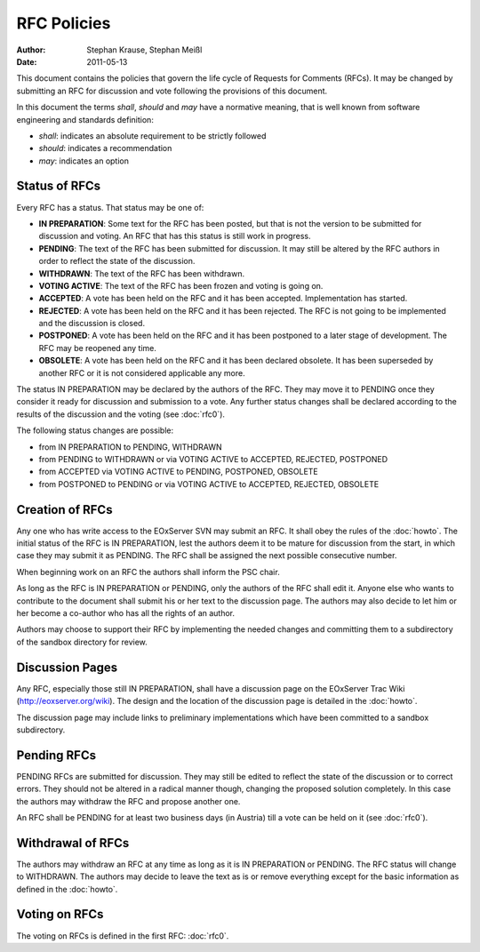 .. RFC Policies

.. index::
   single: RFC; RFC Policies

.. _rfc_policies:

RFC Policies
============

:Author: Stephan Krause, Stephan Meißl
:Date: 2011-05-13

This document contains the policies that govern the life cycle of
Requests for Comments (RFCs). It may be changed by submitting an RFC for
discussion and vote following the provisions of this document.

In this document the terms *shall*, *should* and *may* have a
normative meaning, that is well known from software engineering and 
standards definition:

* *shall*: indicates an absolute requirement to be strictly followed
* *should*: indicates a recommendation
* *may*: indicates an option


Status of RFCs
--------------

Every RFC has a status. That status may be one of:

* **IN PREPARATION**: Some text for the RFC has been posted, but that is
  not the version to be submitted for discussion and voting. An RFC that
  has this status is still work in progress.
* **PENDING**: The text of the RFC has been submitted for discussion. It
  may still be altered by the RFC authors in order to reflect the state
  of the discussion.
* **WITHDRAWN**: The text of the RFC has been withdrawn.
* **VOTING ACTIVE**: The text of the RFC has been frozen and voting is
  going on.
* **ACCEPTED**: A vote has been held on the RFC and it has been
  accepted. Implementation has started.
* **REJECTED**: A vote has been held on the RFC and it has been
  rejected. The RFC is not going to be implemented and the discussion
  is closed.
* **POSTPONED**: A vote has been held on the RFC and it has been
  postponed to a later stage of development. The RFC may be reopened any
  time.
* **OBSOLETE**: A vote has been held on the RFC and it has been declared
  obsolete. It has been superseded by another RFC or it is not
  considered applicable any more.
  
The status IN PREPARATION may be declared by the authors of the
RFC. They may move it to PENDING once they consider it ready for
discussion and submission to a vote. Any further status changes shall
be declared according to the results of the discussion and the voting 
(see :doc:`rfc0`).

The following status changes are possible:

* from IN PREPARATION to PENDING, WITHDRAWN
* from PENDING to WITHDRAWN or via VOTING ACTIVE to ACCEPTED, REJECTED,
  POSTPONED
* from ACCEPTED via VOTING ACTIVE to PENDING, POSTPONED, OBSOLETE
* from POSTPONED to PENDING or via VOTING ACTIVE to ACCEPTED, REJECTED,
  OBSOLETE


Creation of RFCs
----------------

Any one who has write access to the EOxServer SVN may submit an RFC. It
shall obey the rules of the :doc:`howto`. The initial status of the
RFC is IN PREPARATION, lest the authors deem it to be mature for
discussion from the start, in which case they may submit it as PENDING. The 
RFC shall be assigned the next possible consecutive number.

When beginning work on an RFC the authors shall inform the PSC chair.

As long as the RFC is IN PREPARATION or PENDING, only the authors of the
RFC shall edit it. Anyone else who wants to contribute to the document
shall submit his or her text to the discussion page. The authors may
also decide to let him or her become a co-author who has all the rights
of an author.

Authors may choose to support their RFC by implementing the needed changes 
and committing them to a subdirectory of the sandbox directory for review.


Discussion Pages
----------------

Any RFC, especially those still IN PREPARATION, shall have a discussion page
on the EOxServer Trac Wiki (http://eoxserver.org/wiki). The design
and the location of the discussion page is detailed in the :doc:`howto`.

The discussion page may include links to preliminary implementations 
which have been committed to a sandbox subdirectory.


Pending RFCs
------------

PENDING RFCs are submitted for discussion. They may still be edited to
reflect the state of the discussion or to correct errors. They should
not be altered in a radical manner though, changing the proposed
solution completely. In this case the authors may withdraw the RFC and
propose another one.

An RFC shall be PENDING for at least two business days (in Austria) till
a vote can be held on it (see :doc:`rfc0`).


Withdrawal of RFCs
------------------

The authors may withdraw an RFC at any time as long as it is IN
PREPARATION or PENDING. The RFC status will change to WITHDRAWN. The
authors may decide to leave the text as is or remove everything except
for the basic information as defined in the :doc:`howto`.


Voting on RFCs
--------------

The voting on RFCs is defined in the first RFC: :doc:`rfc0`.
